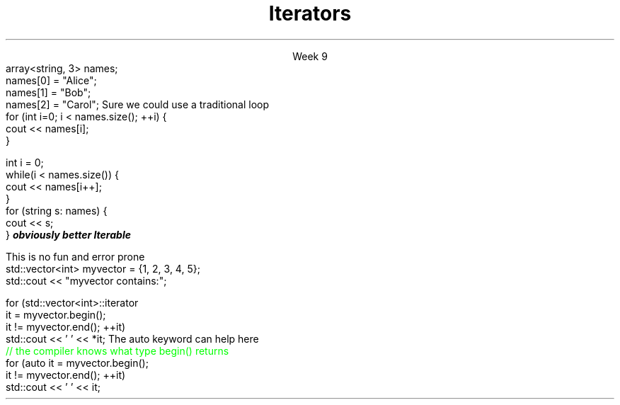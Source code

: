 
.TL
.gcolor blue
Iterators
.gcolor
.LP
.ce 1
Week 9
.SS Overview
.IT Motivation
.IT Iterator Design Pattern
.IT Iterator categories
.SS Question
.IT How can we view each element of an ADT
.IT And remain ignorant of the implementation details?
.SS Example
.IT Given
.CW
  array<string, 3> names;
  names[0] = "Alice";
  names[1] = "Bob";
  names[2] = "Carol";
.R
.IT How to operate on each member of names?
.i1s
Sure we could use a traditional loop
.CW
  for (int i=0; i < names.size(); ++i) {
    cout << names[i];
  }

  int i = 0;
  while(i < names.size()) {
    cout << names[i++];
  }
.R
.SS Avoiding explicit indexing
.IT The \fIrange-for\fR loop
.i1 aka the \fIfor each\fR loop
.CW
  for (string s: names) {
    cout << s;
  }
.R 
.IT This syntax isn't just better
.IT It is
.BI 
obviously better
.R
.IT We have abstracted away the idea of moving from one element to the next
.IT We say the array is 
.BI Iterable
.SS Iterator Pattern
.IT Problem
.i1 View each element of container
.i1 Remain ignorant of all container implementation details
.IT Solution
.i1 Define an interface describing how to visit each element / node (the iterator)
.i1 Implement iterator interface in container
.i1 Clients (calling code) asks container to provide iterator object
.i2 Use iterator to retrieve correct element
.SS Iterators in C++
.IT Basic structure
.IT Define two iterators to define the beginning and end of a sequence
.PSPIC -L images/iterator.eps
.IT The element defined by \*[c]begin\*[r] is part of the sequence
.IT The element defined by \*[c]end\*[r] is not! 
.i1 It is \fIone past the last\fR 
.i1 This is a common source of error
.SS Basic iterator operations
\s-4
.TS
center tab(:);
lb lb
lb l.
Operation:Result
_
\fCp == q\fR:true if and only if \fBp\fR and \fBq\fR 
 :point to the same element or both point to \*[c]end\*[r]

\fCp != q\fR:negation of above

\fC*p\fR:refers to the element pointed to by \fBp\fR

\fC*p = val\fR:writes \fCval\fR to the element
 :pointed to by \fBp\fR

\fCval = *p\fR:reads from the element
 :pointed to by \fBp\fR and writes to \fCval\fR 

\fC++p\fR:increments the pointer - making it 
 :point to the next element in the container, or to \*[c]end\*[r]
.TE
\s+4

.SS Iterator categories
.IT Define the types of operations you can perform on them
.IT InputIterator
.i1 Read
.i1 Increment (without multiple passes)
.IT ForwardIterator
.i1 All input iterator operations, plus
.i1 Increment with multiple passes
.IT BidirectionalIterator
.i1 All forward iterator operations, plus
.i1 Decrement
.IT RandomAccessIterator
.i1 All bi-directional iterator operations, plus
.i1 Random access
.i2 C++17 adds a 'ContiguousIterator' specialization
.IT OutputIterator
.i1 Write
.i1 Increment (without multiple passes)
.SS Iterator loops
.IT Doing things the 'manual way'
.i1s
This is no fun and error prone
.CW
  std::vector<int> myvector = {1, 2, 3, 4, 5};
  std::cout << "myvector contains:";

  for (std::vector<int>::iterator 
       it = myvector.begin(); 
       it != myvector.end(); ++it)
    std::cout << ' ' << *it;
.R
.i1e
.i1 Produces \fC myvector contains: 1 2 3 4 5 \fR
.i1s
The \*[c]auto\*[r] keyword can help here
.CW
  \m[green]// the compiler knows what type begin() returns\m[]
  for (auto it  = myvector.begin(); 
            it != myvector.end(); ++it)
    std::cout << ' ' << it;
.R
.i1 Also produces \fC myvector contains: 1 2 3 4 5 \fR

.SS Containers and iterators
.IT Some container functions work only with iterators
.IT Common container functions
.i1 \fCinsert()\fR
.i2 \fCiterator insert( const_iterator pos, const T& value );\fR
.i1 \fCerase()\fR
.i2 erase one element: \fCiterator erase( iterator pos );\fR
.i2 erase a range: \fCiterator erase( iterator first, iterator last );\fR
.i1 \fCemplace()\fR
.IT \*[c]std::list\*[r] functions
.i1 \fCsplice()\fR
.IT \*[c]std::forward_list\*[r] functions
.i1 \fCerase_after()\fR
.i1 \fCinsert_after()\fR
.i1 \fCsplice_after()\fR
.SS Modifying containers with iterators
.IT Important note about using \fCinsert()\fR and \fCerase()\fR
.IT When iterating through a container
.i1 Both \fCinsert()\fR and \fCerase()\fR can invalidate the current iterator!
.i1 True for vector and deque
.i1 Not a problem for lists
.IT This is why \fCinsert()\fR and \fCerase()\fR return an iterator
.i1 The new value now points to the next valid iterator
.i2 No need to manually increment if you receive the returned iterator
.SS Summary
.IT Iterator Design Pattern
.i1 Recall \*[c]end()\*[r] points just past the last element in the container
.IT Iterator categories
.i1 InputIterator
.i1 ForwardIterator
.i1 BidirectionalIterator
.i1 RandomAccessIterator
.i1 OutputIterator
.IT Range-for loops
.i1 Preferred, when it makes sense to use it
.i1 Prefer iterators over indexed access
.IT \*[c]auto\*[r] keyword
.i1 No implicit type conversion
.IT Careful modifying containers with iterators

